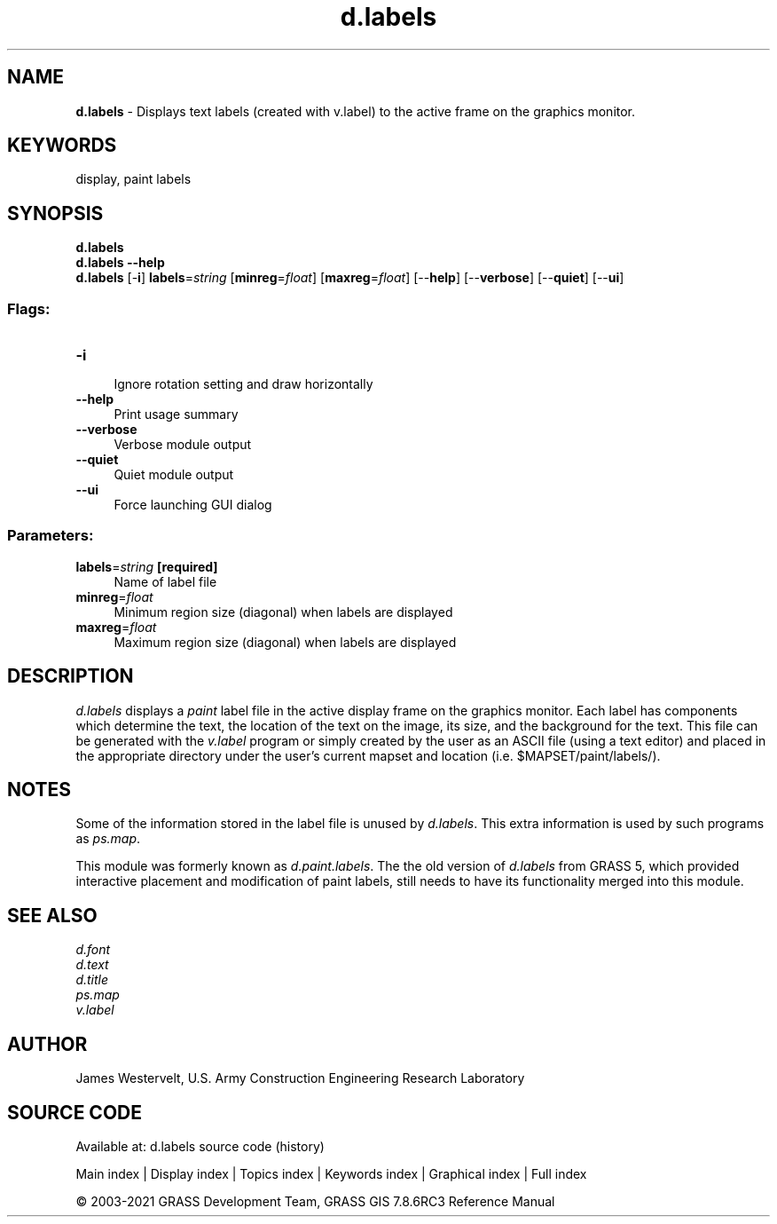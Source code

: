 .TH d.labels 1 "" "GRASS 7.8.6RC3" "GRASS GIS User's Manual"
.SH NAME
\fI\fBd.labels\fR\fR  \- Displays text labels (created with v.label) to the active frame on the graphics monitor.
.SH KEYWORDS
display, paint labels
.SH SYNOPSIS
\fBd.labels\fR
.br
\fBd.labels \-\-help\fR
.br
\fBd.labels\fR [\-\fBi\fR] \fBlabels\fR=\fIstring\fR  [\fBminreg\fR=\fIfloat\fR]   [\fBmaxreg\fR=\fIfloat\fR]   [\-\-\fBhelp\fR]  [\-\-\fBverbose\fR]  [\-\-\fBquiet\fR]  [\-\-\fBui\fR]
.SS Flags:
.IP "\fB\-i\fR" 4m
.br
Ignore rotation setting and draw horizontally
.IP "\fB\-\-help\fR" 4m
.br
Print usage summary
.IP "\fB\-\-verbose\fR" 4m
.br
Verbose module output
.IP "\fB\-\-quiet\fR" 4m
.br
Quiet module output
.IP "\fB\-\-ui\fR" 4m
.br
Force launching GUI dialog
.SS Parameters:
.IP "\fBlabels\fR=\fIstring\fR \fB[required]\fR" 4m
.br
Name of label file
.IP "\fBminreg\fR=\fIfloat\fR" 4m
.br
Minimum region size (diagonal) when labels are displayed
.IP "\fBmaxreg\fR=\fIfloat\fR" 4m
.br
Maximum region size (diagonal) when labels are displayed
.SH DESCRIPTION
\fId.labels\fR displays a \fIpaint\fR label file in the
active display frame on the graphics monitor. Each label has components
which determine the text, the location of the text on the image, its
size, and the background for the text. This file can be generated with
the \fIv.label\fR program or simply created
by the user as an ASCII file (using a text editor) and placed in the
appropriate directory under the user\(cqs current mapset and location
(i.e. $MAPSET/paint/labels/).
.SH NOTES
Some of the information stored in the label file is unused by
\fId.labels\fR.
This extra information is used by such programs as
\fIps.map\fR.
.PP
This module was formerly known as \fId.paint.labels\fR.
The the old version of \fId.labels\fR from GRASS 5, which provided
interactive placement and modification of paint labels, still needs to
have its functionality merged into this module.
.SH SEE ALSO
\fId.font\fR
.br
\fId.text\fR
.br
\fId.title\fR
.br
\fIps.map\fR
.br
\fIv.label\fR
.br
.SH AUTHOR
James Westervelt,
U.S. Army Construction Engineering
Research Laboratory
.SH SOURCE CODE
.PP
Available at: d.labels source code (history)
.PP
Main index |
Display index |
Topics index |
Keywords index |
Graphical index |
Full index
.PP
© 2003\-2021
GRASS Development Team,
GRASS GIS 7.8.6RC3 Reference Manual
